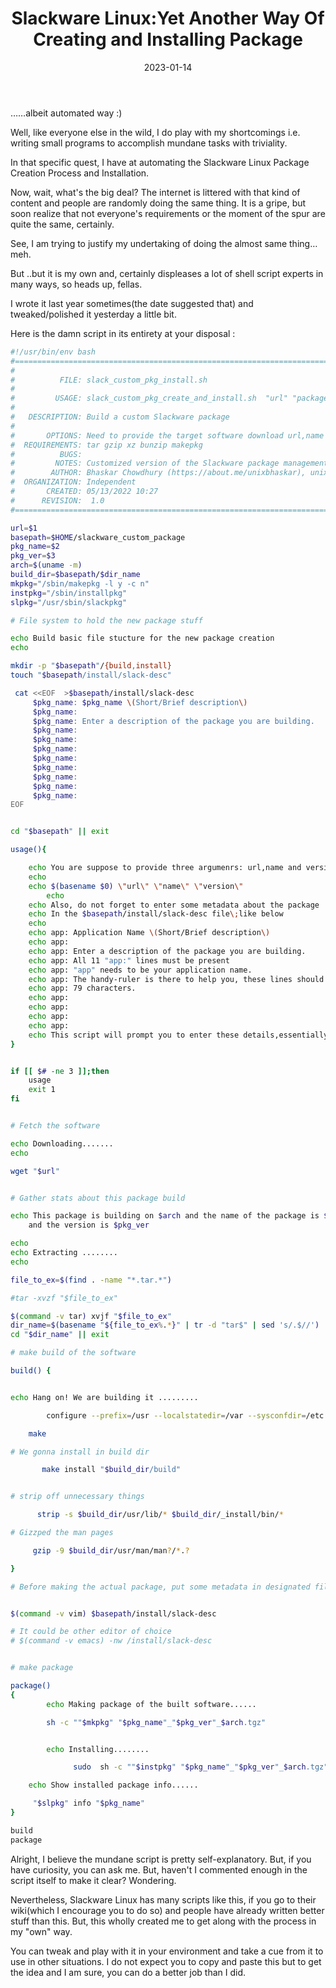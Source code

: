 #+BLOG: Unixbhaskar's Blog
#+POSTID: 1129
#+title: Slackware Linux:Yet Another Way Of Creating and Installing Package
#+date: 2023-01-14
#+tags: Technical


......albeit automated way :)

Well, like everyone else in the wild, I do play with my shortcomings
i.e. writing small programs to accomplish mundane tasks with triviality.

In that specific quest, I have at automating the Slackware Linux Package
Creation Process and Installation.

Now, wait, what's the big deal? The internet is littered with that kind of
content and people are randomly doing the same thing. It is a gripe, but soon
realize that not everyone's requirements or the moment of the spur are quite the
same, certainly.

See, I am trying to justify my undertaking of doing the almost same thing…meh.

But ..but it is my own and, certainly displeases a lot of shell script experts
in many ways, so heads up, fellas.

I wrote it last year sometimes(the date suggested that) and tweaked/polished it
yesterday a little bit.

Here is the damn script in its entirety at your disposal :

#+BEGIN_SRC bash
#!/usr/bin/env bash
#===============================================================================
#
#          FILE: slack_custom_pkg_install.sh
#
#         USAGE: slack_custom_pkg_create_and_install.sh  "url" "package name" "version"
#
#   DESCRIPTION: Build a custom Slackware package
#
#       OPTIONS: Need to provide the target software download url,name and version as an argument.
#  REQUIREMENTS: tar gzip xz bunzip makepkg
#          BUGS:
#         NOTES: Customized version of the Slackware package management.
#        AUTHOR: Bhaskar Chowdhury (https://about.me/unixbhaskar), unixbhaskar@gmail.com
#  ORGANIZATION: Independent
#       CREATED: 05/13/2022 10:27
#      REVISION:  1.0
#===============================================================================\

url=$1
basepath=$HOME/slackware_custom_package
pkg_name=$2
pkg_ver=$3
arch=$(uname -m)
build_dir=$basepath/$dir_name
mkpkg="/sbin/makepkg -l y -c n"
instpkg="/sbin/installpkg"
slpkg="/usr/sbin/slackpkg"

# File system to hold the new package stuff

echo Build basic file stucture for the new package creation
echo

mkdir -p "$basepath"/{build,install}
touch "$basepath/install/slack-desc"

 cat <<EOF  >$basepath/install/slack-desc
	 $pkg_name: $pkg_name \(Short/Brief description\)
	 $pkg_name:
	 $pkg_name: Enter a description of the package you are building.
	 $pkg_name:
	 $pkg_name:
	 $pkg_name:
	 $pkg_name:
	 $pkg_name:
	 $pkg_name:
	 $pkg_name:
	 $pkg_name:
EOF


cd "$basepath" || exit

usage(){

	echo You are suppose to provide three argumenrs: url,name and version
	echo
	echo $(basename $0) \"url\" \"name\" \"version\"
        echo
	echo Also, do not forget to enter some metadata about the package
	echo In the $basepath/install/slack-desc file\;like below
	echo
	echo app: Application Name \(Short/Brief description\)
	echo app:
	echo app: Enter a description of the package you are building.
	echo app: All 11 "app:" lines must be present
	echo app: "app" needs to be your application name.
	echo app: The handy-ruler is there to help you, these lines should not exceed
	echo app: 79 characters.
	echo app:
	echo app:
	echo app:
	echo app:
	echo This script will prompt you to enter these details,essentially open an editor
}


if [[ $# -ne 3 ]];then
	usage
	exit 1
fi


# Fetch the software

echo Downloading.......
echo

wget "$url"


# Gather stats about this package build

echo This package is building on $arch and the name of the package is $pkg_name \
	and the version is $pkg_ver

echo
echo Extracting ........
echo

file_to_ex=$(find . -name "*.tar.*")

#tar -xvzf "$file_to_ex"

$(command -v tar) xvjf "$file_to_ex"
dir_name=$(basename "${file_to_ex%.*}" | tr -d "tar$" | sed 's/.$//')
cd "$dir_name" || exit

# make build of the software

build() {


echo Hang on! We are building it .........

        configure --prefix=/usr --localstatedir=/var --sysconfdir=/etc

	make

# We gonna install in build dir

       make install "$build_dir/build"


# strip off unnecessary things

      strip -s $build_dir/usr/lib/* $build_dir/_install/bin/*

# Gizzped the man pages

     gzip -9 $build_dir/usr/man/man?/*.?

}

# Before making the actual package, put some metadata in designated file


$(command -v vim) $basepath/install/slack-desc

# It could be other editor of choice
# $(command -v emacs) -nw /install/slack-desc


# make package

package()
{
        echo Making package of the built software......

        sh -c ""$mkpkg" "$pkg_name"_"$pkg_ver"_$arch.tgz"


        echo Installing........

              sudo  sh -c ""$instpkg" "$pkg_name"_"$pkg_ver"_$arch.tgz"

	echo Show installed package info......

	 "$slpkg" info "$pkg_name"
}

build
package

#+END_SRC

Alright, I believe the mundane script is pretty self-explanatory. But, if you
have curiosity, you can ask me. But, haven't I commented enough in the script
itself to make it clear? Wondering.

Nevertheless, Slackware Linux has many scripts like this, if you go to their
wiki(which I encourage you to do so) and people have already written better
stuff than this. But, this wholly created me to get along with the process
in my "own" way.

You can tweak and play with it in your environment and take a cue from it to use
in other situations. I do not expect you to copy and paste this but to get the
idea and I am sure, you can do a better job than I did.
